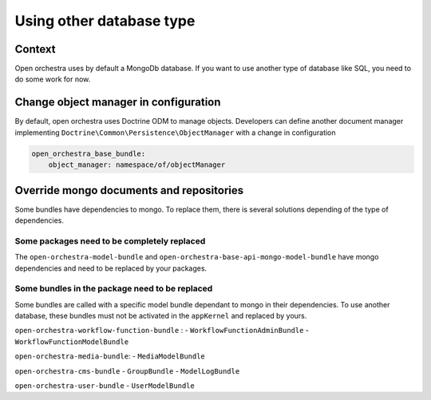 Using other database type
=========================

Context
-------

Open orchestra uses by default a MongoDb database. If you want to use another type of database like SQL,
you need to do some work for now.

Change object manager in configuration
--------------------------------------

By default, open orchestra uses Doctrine ODM to manage objects. Developers can define another document manager implementing
``Doctrine\Common\Persistence\ObjectManager`` with a change in configuration

.. code-block:: yaml

  open_orchestra_base_bundle:
      object_manager: namespace/of/objectManager

Override mongo documents and repositories
-----------------------------------------

Some bundles have dependencies to mongo. To replace them, there is several solutions depending of the type of dependencies.

Some packages need to be completely replaced
~~~~~~~~~~~~~~~~~~~~~~~~~~~~~~~~~~~~~~~~~~~~

The ``open-orchestra-model-bundle`` and ``open-orchestra-base-api-mongo-model-bundle`` have mongo
dependencies and need to be replaced by your packages.

Some bundles in the package need to be replaced
~~~~~~~~~~~~~~~~~~~~~~~~~~~~~~~~~~~~~~~~~~~~~~~

Some bundles are called with a specific model bundle dependant to mongo in their dependencies. To use
another database, these bundles must not be activated in the ``appKernel`` and replaced by yours.

``open-orchestra-workflow-function-bundle`` :
- ``WorkflowFunctionAdminBundle``
- ``WorkflowFunctionModelBundle``

``open-orchestra-media-bundle``:
- ``MediaModelBundle``

``open-orchestra-cms-bundle``
- ``GroupBundle``
- ``ModelLogBundle``

``open-orchestra-user-bundle``
- ``UserModelBundle``